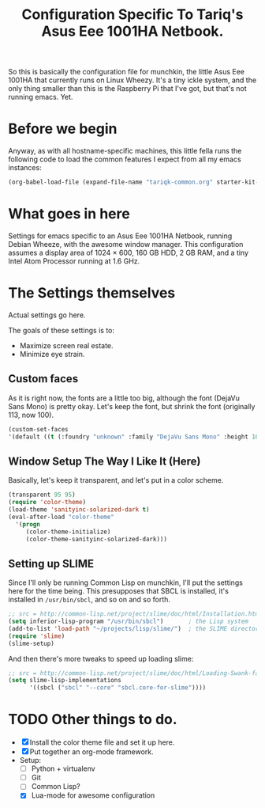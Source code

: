 #+TITLE: Configuration Specific To Tariq's Asus Eee 1001HA Netbook.
#+STARTUP: indent hidestars
#+OPTIONS: toc:nil num:nil ^:nil

So this is basically the configuration file for munchkin, the little Asus Eee 1001HA that currently runs on Linux Wheezy. It's a tiny ickle system, and the only thing smaller than this is the Raspberry Pi that I've got, but that's not running emacs. Yet.

* Before we begin
Anyway, as with all hostname-specific machines, this little fella runs the following code to load the common features I expect from all my emacs instances:

#+begin_src emacs-lisp
(org-babel-load-file (expand-file-name "tariqk-common.org" starter-kit-dir))
#+end_src

* What goes in here
Settings for emacs specific to an Asus Eee 1001HA Netbook, running Debian Wheeze, with the awesome window manager. This configuration assumes a display area of 1024 × 600, 160 GB HDD, 2 GB RAM, and a tiny Intel Atom Processor running at 1.6 GHz.

* The Settings themselves
Actual settings go here.

The goals of these settings is to:
- Maximize screen real estate.
- Minimize eye strain.

** Custom faces
As it is right now, the fonts are a little too big, although the font (DejaVu Sans Mono) is pretty okay. Let's keep the font, but shrink the font (originally 113, now 100).

#+begin_src emacs-lisp
(custom-set-faces
'(default ((t (:foundry "unknown" :family "DejaVu Sans Mono" :height 100)))))
#+end_src

** Window Setup The Way I Like It (Here)
Basically, let's keep it transparent, and let's put in a color scheme.

#+begin_src emacs-lisp
(transparent 95 95)
(require 'color-theme)
(load-theme 'sanityinc-solarized-dark t)
(eval-after-load "color-theme"
  '(progn
     (color-theme-initialize)
     (color-theme-sanityinc-solarized-dark)))
#+end_src

** Setting up SLIME

Since I'll only be running Common Lisp on munchkin, I'll put the settings here for the time being. This presupposes that SBCL is installed, it's installed in =/usr/bin/sbcl=, and so on and so forth.

#+BEGIN_SRC emacs-lisp
  ;; src = http://common-lisp.net/project/slime/doc/html/Installation.html
  (setq inferior-lisp-program "/usr/bin/sbcl")       ; the Lisp system
  (add-to-list 'load-path "~/projects/lisp/slime/")  ; the SLIME directory
  (require 'slime)
  (slime-setup)
#+END_SRC

And then there's more tweaks to speed up loading slime:

#+BEGIN_SRC emacs-lisp
  ;; src = http://common-lisp.net/project/slime/doc/html/Loading-Swank-faster.html
  (setq slime-lisp-implementations
        '((sbcl ("sbcl" "--core" "sbcl.core-for-slime"))))
#+END_SRC


* TODO Other things to do.
- [X] Install the color theme file and set it up here.
- [X] Put together an org-mode framework.
- Setup:
  + [ ] Python + virtualenv
  + [ ] Git
  + [ ] Common Lisp?
  + [X] Lua-mode for awesome configuration
